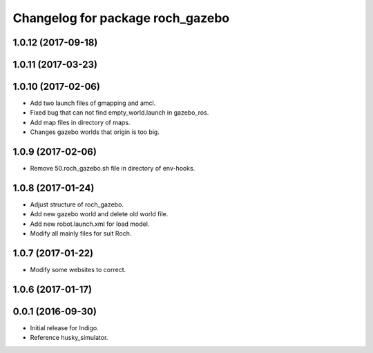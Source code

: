^^^^^^^^^^^^^^^^^^^^^^^^^^^^^^^^^^
Changelog for package roch_gazebo
^^^^^^^^^^^^^^^^^^^^^^^^^^^^^^^^^^
1.0.12 (2017-09-18)
-------------------

1.0.11 (2017-03-23)
-------------------

1.0.10 (2017-02-06)
------------------
* Add two launch files of gmapping and amcl.
* Fixed bug that can not find empty_world.launch in gazebo_ros.
* Add map files in directory of maps.
* Changes gazebo worlds that origin is too big.


1.0.9 (2017-02-06)
------------------
* Remove 50.roch_gazebo.sh file in directory of env-hooks.

1.0.8 (2017-01-24)
------------------
* Adjust structure of roch_gazebo.
* Add new gazebo world and delete old world file.
* Add new robot.launch.xml for load model.
* Modify all mainly files for suit Roch.

1.0.7 (2017-01-22)
------------------
* Modify some websites to correct.

1.0.6 (2017-01-17)
------------------


0.0.1 (2016-09-30)
------------------
* Initial release for Indigo.
* Reference husky_simulator.
